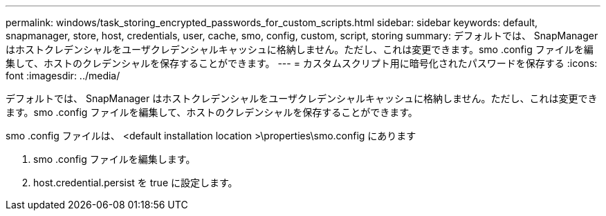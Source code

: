 ---
permalink: windows/task_storing_encrypted_passwords_for_custom_scripts.html 
sidebar: sidebar 
keywords: default, snapmanager, store, host, credentials, user, cache, smo, config, custom, script, storing 
summary: デフォルトでは、 SnapManager はホストクレデンシャルをユーザクレデンシャルキャッシュに格納しません。ただし、これは変更できます。smo .config ファイルを編集して、ホストのクレデンシャルを保存することができます。 
---
= カスタムスクリプト用に暗号化されたパスワードを保存する
:icons: font
:imagesdir: ../media/


[role="lead"]
デフォルトでは、 SnapManager はホストクレデンシャルをユーザクレデンシャルキャッシュに格納しません。ただし、これは変更できます。smo .config ファイルを編集して、ホストのクレデンシャルを保存することができます。

smo .config ファイルは、 <default installation location >\properties\smo.config にあります

. smo .config ファイルを編集します。
. host.credential.persist を true に設定します。

